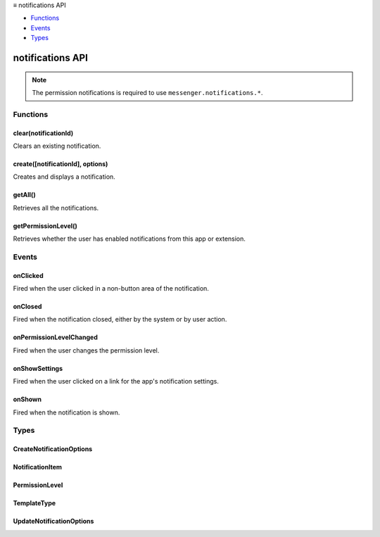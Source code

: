 .. container:: sticky-sidebar

  ≡ notifications API

  * `Functions`_
  * `Events`_
  * `Types`_

  .. include:: /overlay/developer-resources.rst

=================
notifications API
=================

.. role:: permission

.. role:: value

.. role:: code

.. rst-class:: api-permission-info

.. note::

   The permission :permission:`notifications` is required to use ``messenger.notifications.*``.

.. rst-class:: api-main-section

Functions
=========

.. _notifications.clear:

clear(notificationId)
---------------------

.. api-section-annotation-hack:: 

Clears an existing notification.

.. api-header::
   :label: Parameters

   
   .. api-member::
      :name: ``notificationId``
      :type: (string)
      
      The id of the notification to be updated.
   

.. api-header::
   :label: Return type (`Promise`_)

   
   .. api-member::
      :type: boolean
      
      Indicates whether a matching notification existed.
   
   
   .. _Promise: https://developer.mozilla.org/en-US/docs/Web/JavaScript/Reference/Global_Objects/Promise

.. api-header::
   :label: Required permissions

   - :permission:`notifications`

.. _notifications.create:

create([notificationId], options)
---------------------------------

.. api-section-annotation-hack:: 

Creates and displays a notification.

.. api-header::
   :label: Parameters

   
   .. api-member::
      :name: [``notificationId``]
      :type: (string, optional)
      
      Identifier of the notification. If it is empty, this method generates an id. If it matches an existing notification, this method first clears that notification before proceeding with the create operation.
   
   
   .. api-member::
      :name: ``options``
      :type: (:ref:`notifications.CreateNotificationOptions`)
      
      Contents of the notification.
   

.. api-header::
   :label: Return type (`Promise`_)

   
   .. api-member::
      :type: string
      
      The notification id (either supplied or generated) that represents the created notification.
   
   
   .. _Promise: https://developer.mozilla.org/en-US/docs/Web/JavaScript/Reference/Global_Objects/Promise

.. api-header::
   :label: Required permissions

   - :permission:`notifications`

.. _notifications.getAll:

getAll()
--------

.. api-section-annotation-hack:: 

Retrieves all the notifications.

.. api-header::
   :label: Return type (`Promise`_)

   
   .. api-member::
      :type: object
      
      The set of notifications currently in the system.
   
   
   .. _Promise: https://developer.mozilla.org/en-US/docs/Web/JavaScript/Reference/Global_Objects/Promise

.. api-header::
   :label: Required permissions

   - :permission:`notifications`

.. _notifications.getPermissionLevel:

getPermissionLevel()
--------------------

.. api-section-annotation-hack:: 

Retrieves whether the user has enabled notifications from this app or extension.

.. api-header::
   :label: Return type (`Promise`_)

   
   .. api-member::
      :type: :ref:`notifications.PermissionLevel`
      
      The current permission level.
   
   
   .. _Promise: https://developer.mozilla.org/en-US/docs/Web/JavaScript/Reference/Global_Objects/Promise

.. api-header::
   :label: Required permissions

   - :permission:`notifications`

.. rst-class:: api-main-section

Events
======

.. _notifications.onClicked:

onClicked
---------

.. api-section-annotation-hack:: 

Fired when the user clicked in a non-button area of the notification.

.. api-header::
   :label: Parameters for onClicked.addListener(listener)

   
   .. api-member::
      :name: ``listener(notificationId)``
      
      A function that will be called when this event occurs.
   

.. api-header::
   :label: Parameters passed to the listener function

   
   .. api-member::
      :name: ``notificationId``
      :type: (string)
      
      The notificationId of the clicked notification.
   

.. api-header::
   :label: Required permissions

   - :permission:`notifications`

.. _notifications.onClosed:

onClosed
--------

.. api-section-annotation-hack:: 

Fired when the notification closed, either by the system or by user action.

.. api-header::
   :label: Parameters for onClosed.addListener(listener)

   
   .. api-member::
      :name: ``listener(notificationId, byUser)``
      
      A function that will be called when this event occurs.
   

.. api-header::
   :label: Parameters passed to the listener function

   
   .. api-member::
      :name: ``notificationId``
      :type: (string)
      
      The notificationId of the closed notification.
   
   
   .. api-member::
      :name: ``byUser``
      :type: (boolean)
      
      True if the notification was closed by the user.
   

.. api-header::
   :label: Required permissions

   - :permission:`notifications`

.. _notifications.onPermissionLevelChanged:

onPermissionLevelChanged
------------------------

.. api-section-annotation-hack:: 

Fired when the user changes the permission level.

.. api-header::
   :label: Parameters for onPermissionLevelChanged.addListener(listener)

   
   .. api-member::
      :name: ``listener(level)``
      
      A function that will be called when this event occurs.
   

.. api-header::
   :label: Parameters passed to the listener function

   
   .. api-member::
      :name: ``level``
      :type: (:ref:`notifications.PermissionLevel`)
      
      The new permission level.
   

.. api-header::
   :label: Required permissions

   - :permission:`notifications`

.. _notifications.onShowSettings:

onShowSettings
--------------

.. api-section-annotation-hack:: 

Fired when the user clicked on a link for the app's notification settings.

.. api-header::
   :label: Parameters for onShowSettings.addListener(listener)

   
   .. api-member::
      :name: ``listener()``
      
      A function that will be called when this event occurs.
   

.. api-header::
   :label: Required permissions

   - :permission:`notifications`

.. _notifications.onShown:

onShown
-------

.. api-section-annotation-hack:: 

Fired when the notification is shown.

.. api-header::
   :label: Parameters for onShown.addListener(listener)

   
   .. api-member::
      :name: ``listener(notificationId)``
      
      A function that will be called when this event occurs.
   

.. api-header::
   :label: Parameters passed to the listener function

   
   .. api-member::
      :name: ``notificationId``
      :type: (string)
      
      The notificationId of the shown notification.
   

.. api-header::
   :label: Required permissions

   - :permission:`notifications`

.. rst-class:: api-main-section

Types
=====

.. _notifications.CreateNotificationOptions:

CreateNotificationOptions
-------------------------

.. api-section-annotation-hack:: 

.. api-header::
   :label: object

   
   .. api-member::
      :name: ``message``
      :type: (string)
      
      Main notification content.
   
   
   .. api-member::
      :name: ``title``
      :type: (string)
      
      Title of the notification (e.g. sender name for email).
   
   
   .. api-member::
      :name: ``type``
      :type: (:ref:`notifications.TemplateType`)
      
      Which type of notification to display.
   
   
   .. api-member::
      :name: [``appIconMaskUrl``]
      :type: (string, optional)
      
      A URL to the app icon mask.
   
   
   .. api-member::
      :name: [``buttons``]
      :type: (array of object, optional) **Unsupported.**
      
      Text and icons for up to two notification action buttons.
   
   
   .. api-member::
      :name: [``contextMessage``]
      :type: (string, optional)
      
      Alternate notification content with a lower-weight font.
   
   
   .. api-member::
      :name: [``eventTime``]
      :type: (number, optional)
      
      A timestamp associated with the notification, in milliseconds past the epoch.
   
   
   .. api-member::
      :name: [``iconUrl``]
      :type: (string, optional)
      
      A URL to the sender's avatar, app icon, or a thumbnail for image notifications.
   
   
   .. api-member::
      :name: [``imageUrl``]
      :type: (string, optional)
      
      A URL to the image thumbnail for image-type notifications.
   
   
   .. api-member::
      :name: [``isClickable``]
      :type: (boolean, optional)
      
      Whether to show UI indicating that the app will visibly respond to clicks on the body of a notification.
   
   
   .. api-member::
      :name: [``items``]
      :type: (array of :ref:`notifications.NotificationItem`, optional)
      
      Items for multi-item notifications.
   
   
   .. api-member::
      :name: [``priority``]
      :type: (integer, optional)
      
      Priority ranges from -2 to 2. -2 is lowest priority. 2 is highest. Zero is default.
   
   
   .. api-member::
      :name: [``progress``]
      :type: (integer, optional)
      
      Current progress ranges from 0 to 100.
   

.. _notifications.NotificationItem:

NotificationItem
----------------

.. api-section-annotation-hack:: 

.. api-header::
   :label: object

   
   .. api-member::
      :name: ``message``
      :type: (string)
      
      Additional details about this item.
   
   
   .. api-member::
      :name: ``title``
      :type: (string)
      
      Title of one item of a list notification.
   

.. _notifications.PermissionLevel:

PermissionLevel
---------------

.. api-section-annotation-hack:: 

.. api-header::
   :label: `string`

   
   .. container:: api-member-node
   
      .. container:: api-member-description-only
         
         Supported values:
         
         .. api-member::
            :name: :value:`granted`
         
         .. api-member::
            :name: :value:`denied`
   

.. _notifications.TemplateType:

TemplateType
------------

.. api-section-annotation-hack:: 

.. api-header::
   :label: `string`

   
   .. container:: api-member-node
   
      .. container:: api-member-description-only
         
         Supported values:
         
         .. api-member::
            :name: :value:`basic`
         
         .. api-member::
            :name: :value:`image`
         
         .. api-member::
            :name: :value:`list`
         
         .. api-member::
            :name: :value:`progress`
   

.. _notifications.UpdateNotificationOptions:

UpdateNotificationOptions
-------------------------

.. api-section-annotation-hack:: 

.. api-header::
   :label: object

   
   .. api-member::
      :name: [``appIconMaskUrl``]
      :type: (string, optional)
      
      A URL to the app icon mask.
   
   
   .. api-member::
      :name: [``buttons``]
      :type: (array of object, optional) **Unsupported.**
      
      Text and icons for up to two notification action buttons.
   
   
   .. api-member::
      :name: [``contextMessage``]
      :type: (string, optional)
      
      Alternate notification content with a lower-weight font.
   
   
   .. api-member::
      :name: [``eventTime``]
      :type: (number, optional)
      
      A timestamp associated with the notification, in milliseconds past the epoch.
   
   
   .. api-member::
      :name: [``iconUrl``]
      :type: (string, optional)
      
      A URL to the sender's avatar, app icon, or a thumbnail for image notifications.
   
   
   .. api-member::
      :name: [``imageUrl``]
      :type: (string, optional)
      
      A URL to the image thumbnail for image-type notifications.
   
   
   .. api-member::
      :name: [``isClickable``]
      :type: (boolean, optional)
      
      Whether to show UI indicating that the app will visibly respond to clicks on the body of a notification.
   
   
   .. api-member::
      :name: [``items``]
      :type: (array of :ref:`notifications.NotificationItem`, optional)
      
      Items for multi-item notifications.
   
   
   .. api-member::
      :name: [``message``]
      :type: (string, optional)
      
      Main notification content.
   
   
   .. api-member::
      :name: [``priority``]
      :type: (integer, optional)
      
      Priority ranges from -2 to 2. -2 is lowest priority. 2 is highest. Zero is default.
   
   
   .. api-member::
      :name: [``progress``]
      :type: (integer, optional)
      
      Current progress ranges from 0 to 100.
   
   
   .. api-member::
      :name: [``title``]
      :type: (string, optional)
      
      Title of the notification (e.g. sender name for email).
   
   
   .. api-member::
      :name: [``type``]
      :type: (:ref:`notifications.TemplateType`, optional)
      
      Which type of notification to display.
   
